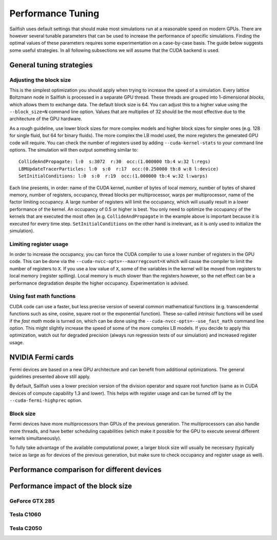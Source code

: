 Performance Tuning
==================

Sailfish uses default settings that should make most simulations run at a reasonable
speed on modern GPUs.  There are however several tunable parameters that can be used to
increase the performance of specific simulations.  Finding the optimal values of
these parameters requires some experimentation on a case-by-case basis.  The
guide below suggests some useful strategies.  In all following subsections we
will assume that the CUDA backend is used.

General tuning strategies
-------------------------

Adjusting the block size
^^^^^^^^^^^^^^^^^^^^^^^^
This is the simplest optimization you should apply when trying to increase the
speed of a simulation.  Every lattice Boltzmann node in Sailfish is processed
in a separate GPU thread.  These threads are grouped into 1-dimensional *blocks*, which
allows them to exchange data.  The default block size is 64.  You can adjust this
to a higher value using the ``--block_size=N`` command line option.  Values that are
multiplies of 32 should be the most effective due to the architecture of the GPU
hardware.

As a rough guideline, use lower block sizes for more complex models and higher
block sizes for simpler ones (e.g. 128 for single fluid, but 64 for binary fluids).
The more complex the LB model used, the more registers the generated GPU code
will require.  You can check the number of registers used by adding ``--cuda-kernel-stats``
to your command line options.  The simulation will then output something similar
to::

    CollideAndPropagate: l:0  s:3072  r:30  occ:(1.000000 tb:4 w:32 l:regs)
    LBMUpdateTracerParticles: l:0  s:0  r:17  occ:(0.250000 tb:8 w:8 l:device)
    SetInitialConditions: l:0  s:0  r:19  occ:(1.000000 tb:4 w:32 l:warps)

Each line presents, in order: name of the CUDA kernel, number of bytes of
local memory, number of bytes of shared memory, number of registers, occupancy,
thread blocks per multiprocessor, warps per multiprocessor, name of the factor limiting
occupancy.  A large number of registers will limit the occupancy, which will usually
result in a lower performance of the kernel.  An occupancy of 0.5 or higher is best.
You only need to optimize the occupancy of the kernels that are executed the most
often (e.g. ``CollideAndPropagate`` in the example above is important because it is
executed for every time step. ``SetInitialConditions`` on the other hand is irrelevant,
as it is only used to initialize the simulation).

Limiting register usage
^^^^^^^^^^^^^^^^^^^^^^^
In order to increase the occupancy, you can force the CUDA compiler to use a lower
number of registers in the GPU code.  This can be done via the ``--cuda-nvcc-opts=--maxrregcount=X``
which will cause the compiler to limit the number of registers to ``X``.  If you use a low
value of ``X``, some of the variables in the kernel will be moved from registers to
local memory (register spilling).  Local memory is much slower than the registers
however, so the net effect can be a performance degradation despite the higher occupancy.
Experimentation is advised.

Using fast math functions
^^^^^^^^^^^^^^^^^^^^^^^^^
CUDA code can use a faster, but less precise version of several common mathematical
functions (e.g. transcendental functions such as sine, cosine, square root or the exponential function).
These so-called *intrinsic* functions will be used if the *fast math* mode is turned on, which can be done
using the ``--cuda-nvcc-opts=--use_fast_math`` command line option.  This might slightly
increase the speed of some of the more complex LB models.  If you decide to apply this
optimization, watch out for degraded precision (always run regression tests of our simulation)
and increased register usage.

NVIDIA Fermi cards
------------------
Fermi devices are based on a new GPU architecture and can benefit from additional optimizations.
The general guidelines presented above still apply.

By default, Sailfish uses a lower precision version of the division operator and square root
function (same as in CUDA devices of compute capability 1.3 and lower).  This helps with
register usage and can be turned off by the ``--cuda-fermi-highprec`` option.

Block size
^^^^^^^^^^
Fermi devices have more multiprocessors than GPUs of the previous generation. The multiprocessors
can also handle more threads, and have better scheduling capabilities (which make it possible
for the GPU to execute several different kernels simultaneously).

To fully take advantage of the available computational power, a larger block size will usually
be necessary (typically twice as large as for devices of the previous generation, but make sure
to check occupancy and register usage as well).

Performance comparison for different devices
--------------------------------------------

.. plot::

    from pyplots import make_comparison
    make_comparison.comparison_plot('../perftest/results')

Performance impact of the block size
------------------------------------

GeForce GTX 285
^^^^^^^^^^^^^^^
.. plot::

    from pyplots import make_block_plots
    make_block_plots.make_summary('../perftest/results/GeForce_GTX_285/blocksize')

Tesla C1060
^^^^^^^^^^^
.. plot::

    from pyplots import make_block_plots
    make_block_plots.make_summary('../perftest/results/Tesla_C1060/blocksize')


Tesla C2050
^^^^^^^^^^^
.. plot::

    from pyplots import make_block_plots
    make_block_plots.make_summary('../perftest/results/Tesla_C2050/blocksize')

